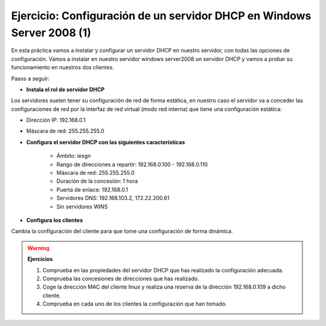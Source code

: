 Ejercicio: Configuración de un servidor DHCP en Windows Server 2008 (1)
=======================================================================

En esta práctica vamos a instalar y configurar un servidor DHCP en nuestro servidor, con todas las opciones de configuración.
Vamos a instalar en nuestro servidor windows server2008 un servidor DHCP y vamos a probar su funcionamiento en nuestros dos clientes.

Pasos a seguir:

* **Instala el rol de servidor DHCP**

Los servidores suelen tener su configuración de red de forma estática, en nuestro caso el servidor va a conceder las configuraciones de red por la interfaz de red virtual (modo red interna) que tiene una configuración estática:

* Dirección IP: 192.168.0.1
* Máscara de red: 255.255.255.0

* **Configura el servidor DHCP con las siguientes características**

	* Ámbito: iesgn
	* Rango de direcciones a repartir: 192.168.0.100 - 192.168.0.110
	* Máscara de red: 255.255.255.0
	* Duración de la concesión: 1 hora
	* Puerta de enlace: 192.168.0.1
	* Servidores DNS: 192.168.103.2, 172.22.200.61
	* Sin servidores WINS

* **Configura los clientes**

Cambia la configuración del cliente para que tome una configuración de forma dinámica.

.. warning::

	**Ejercicios**

	1. Comprueba en las propiedades del servidor DHCP que has realizado la configuración adecuada.
	2. Comprueba las concesiones de direcciones que has realizado.
	3. Coge la dirección MAC del cliente linux y realiza una reserva de la dirección 192.168.0.109 a dicho cliente.
	4. Comprueba en cada uno de los clientes la configuración que han tomado.
